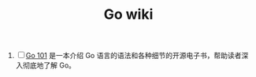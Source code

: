 #+HTML_HEAD: <link rel="stylesheet" type="text/css" href="https://pengpengxp.github.io/css/wiki.css" />
#+TITLE: Go wiki

1. [ ] [[https://github.com/go101/go101][Go 101]] 是一本介绍 Go 语言的语法和各种细节的开源电子书，帮助读者深入彻底地了解 Go。

